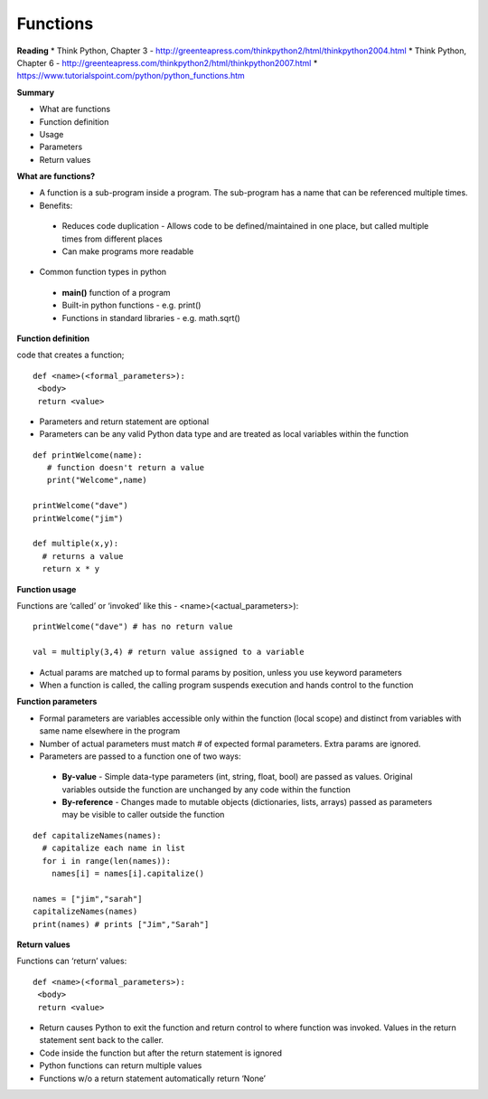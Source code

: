 ====
Functions
====

**Reading**
* Think Python, Chapter 3 - http://greenteapress.com/thinkpython2/html/thinkpython2004.html 
* Think Python, Chapter 6 - http://greenteapress.com/thinkpython2/html/thinkpython2007.html
* https://www.tutorialspoint.com/python/python_functions.htm 


**Summary**

* What are functions
* Function definition
* Usage
* Parameters
* Return values
 

**What are functions?**

* A function is a sub-program inside a program. The sub-program has a name that can be referenced multiple times.
* Benefits:
 - Reduces code duplication - Allows code to be defined/maintained in one place, but called multiple times from different places
 - Can make programs more readable
 
* Common function types in python
 - **main()** function of a program
 - Built-in python functions - e.g. print()
 - Functions in standard libraries - e.g. math.sqrt()
 

**Function definition**

code that creates a function;
::

 def <name>(<formal_parameters>):
  <body>
  return <value>

* Parameters and return statement are optional
* Parameters can be any valid Python data type and are treated as local variables within the function
::

 def printWelcome(name):
    # function doesn't return a value
    print("Welcome",name)
    
 printWelcome("dave")
 printWelcome("jim")
   
 def multiple(x,y):
   # returns a value
   return x * y
  
**Function usage**

Functions are ‘called’ or ‘invoked’ like this - <name>(<actual_parameters>):
::

 printWelcome("dave") # has no return value

 val = multiply(3,4) # return value assigned to a variable
 
* Actual params are matched up to formal params by position, unless you use keyword parameters
* When a function is called, the calling program suspends execution and hands control to the function
 

**Function parameters**

* Formal parameters are variables accessible only within the function (local scope) and distinct from variables with same name elsewhere in the program
* Number of actual parameters must match # of expected formal parameters. Extra params are ignored.
* Parameters are passed to a function one of two ways:
 - **By-value** - Simple data-type parameters (int, string, float, bool) are passed as values. Original variables outside the function are unchanged by any code within the function
 - **By-reference** - Changes made to mutable objects (dictionaries, lists, arrays) passed as parameters may be visible to caller outside the function
::

 def capitalizeNames(names):
   # capitalize each name in list
   for i in range(len(names)):
     names[i] = names[i].capitalize()
     
 names = ["jim","sarah"]
 capitalizeNames(names)
 print(names) # prints ["Jim","Sarah"]

 
**Return values**

Functions can ‘return’ values:
::

 def <name>(<formal_parameters>):
  <body>
  return <value>

* Return causes Python to exit the function and return control to where function was invoked. Values in the return statement sent back to the caller.
* Code inside the function but after the return statement is ignored
* Python functions can return multiple values
* Functions w/o a return statement automatically return ‘None’

